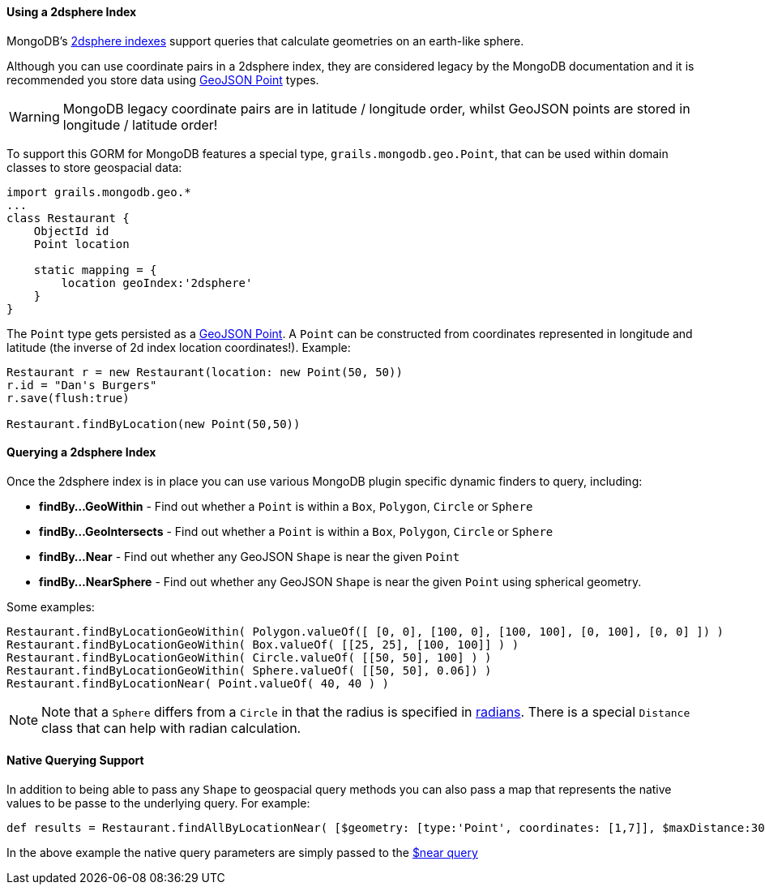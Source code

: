 
==== Using a 2dsphere Index


MongoDB's http://docs.mongodb.org/manual/core/2dsphere/[2dsphere indexes] support queries that calculate geometries on an earth-like sphere.

Although you can use coordinate pairs in a 2dsphere index, they are considered legacy by the MongoDB documentation and it is recommended you store data using http://geojson.org/geojson-spec.html#id2[GeoJSON Point] types.

WARNING: MongoDB legacy coordinate pairs are in latitude / longitude order, whilst GeoJSON points are stored in longitude / latitude order!

To support this GORM for MongoDB features a special type, `grails.mongodb.geo.Point`, that can be used within domain classes to store geospacial data:

[source,groovy]
----
import grails.mongodb.geo.*
...
class Restaurant {
    ObjectId id
    Point location

    static mapping = {
        location geoIndex:'2dsphere'
    }
}
----

The `Point` type gets persisted as a http://geojson.org/geojson-spec.html#id2[GeoJSON Point]. A `Point` can be constructed from coordinates represented in longitude and latitude (the inverse of 2d index location coordinates!). Example:

[source,groovy]
----
Restaurant r = new Restaurant(location: new Point(50, 50))
r.id = "Dan's Burgers"
r.save(flush:true)

Restaurant.findByLocation(new Point(50,50))
----


==== Querying a 2dsphere Index


Once the 2dsphere index is in place you can use various MongoDB plugin specific dynamic finders to query, including:

* *findBy...GeoWithin* - Find out whether a `Point` is within a `Box`, `Polygon`, `Circle` or `Sphere`
* *findBy...GeoIntersects* - Find out whether a `Point` is within a `Box`, `Polygon`, `Circle` or `Sphere`
* *findBy...Near* - Find out whether any GeoJSON `Shape` is near the given `Point`
* *findBy...NearSphere* - Find out whether any GeoJSON `Shape` is near the given `Point` using spherical geometry.

Some examples:

[source,groovy]
----
Restaurant.findByLocationGeoWithin( Polygon.valueOf([ [0, 0], [100, 0], [100, 100], [0, 100], [0, 0] ]) )
Restaurant.findByLocationGeoWithin( Box.valueOf( [[25, 25], [100, 100]] ) )
Restaurant.findByLocationGeoWithin( Circle.valueOf( [[50, 50], 100] ) )
Restaurant.findByLocationGeoWithin( Sphere.valueOf( [[50, 50], 0.06]) )
Restaurant.findByLocationNear( Point.valueOf( 40, 40 ) )
----

NOTE: Note that a `Sphere` differs from a `Circle` in that the radius is specified in http://docs.mongodb.org/manual/tutorial/calculate-distances-using-spherical-geometry-with-2d-geospatial-indexes/[radians].
There is a special `Distance` class that can help with radian calculation.


==== Native Querying Support


In addition to being able to pass any `Shape` to geospacial query methods you can also pass a map that represents the native values to be passe to the underlying query. For example:

[source,groovy]
----
def results = Restaurant.findAllByLocationNear( [$geometry: [type:'Point', coordinates: [1,7]], $maxDistance:30000] )
----

In the above example the native query parameters are simply passed to the http://docs.mongodb.org/manual/reference/operator/query/near/#op._S_near[$near query]



